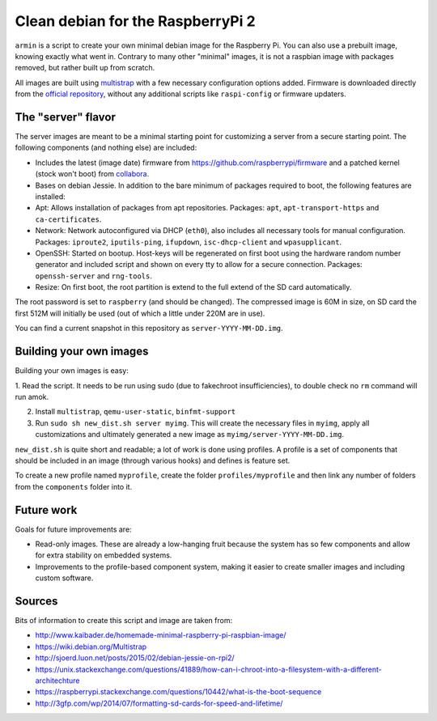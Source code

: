 Clean debian for the RaspberryPi 2
==================================

``armin`` is a script to create your own minimal debian image for the Raspberry
Pi. You can also use a prebuilt image, knowing exactly what went in. Contrary
to many other "minimal" images, it is not a raspbian image with packages
removed, but rather built up from scratch.

All images are built using `multistrap <https://wiki.debian.org/Multistrap>`_
with a few necessary configuration options added. Firmware is downloaded
directly from the `official repository
<https://github.com/raspberrypi/firmware>`_, without any additional scripts
like ``raspi-config`` or firmware updaters.



The "server" flavor
-------------------

The server images are meant to be a minimal starting point for
customizing a server from a secure starting point. The following components
(and nothing else) are included:

* Includes the latest (image date) firmware from
  https://github.com/raspberrypi/firmware and a patched kernel (stock won't
  boot) from `collabora <http://collabora.com>`_.
* Bases on debian Jessie. In addition to the bare minimum of packages required
  to boot, the following features are installed:
* Apt: Allows installation of packages from apt repositories. Packages:
  ``apt``, ``apt-transport-https`` and ``ca-certificates``.
* Network: Network autoconfigured via DHCP (``eth0``), also
  includes all necessary tools for manual configuration.
  Packages: ``iproute2``, ``iputils-ping``, ``ifupdown``, ``isc-dhcp-client``
  and ``wpasupplicant``.
* OpenSSH: Started on bootup. Host-keys will be regenerated on first boot
  using the hardware random number generator and included script and shown on
  every tty to allow for a secure connection. Packages: ``openssh-server`` and
  ``rng-tools``.
* Resize: On first boot, the root partition is extend to the full extend of the
  SD card automatically.

The root password is set to ``raspberry`` (and should be changed). The
compressed image is 60M in size, on SD card the first 512M will initially be
used (out of which a little under 220M are in use).

You can find a current snapshot in this repository as
``server-YYYY-MM-DD.img``.



Building your own images
------------------------

Building your own images is easy:

1. Read the script. It needs to be run using sudo (due to fakechroot
insufficiencies), to double check no ``rm`` command will run amok.

2. Install ``multistrap``, ``qemu-user-static``, ``binfmt-support``

3. Run ``sudo sh new_dist.sh server myimg``. This will create the
   necessary files in ``myimg``, apply all customizations and ultimately
   generated a new image as ``myimg/server-YYYY-MM-DD.img``.

``new_dist.sh`` is quite short and readable; a lot of work is done using
profiles. A profile is a set of components that should be included in an image
(through various hooks) and defines is feature set.

To create a new profile named ``myprofile``, create the folder
``profiles/myprofile`` and then link any number of folders from the
``components`` folder into it.


Future work
-----------

Goals for future improvements are:

* Read-only images. These are already a low-hanging fruit because the system
  has so few components and allow for extra stability on embedded systems.
* Improvements to the profile-based component system, making it easier to
  create smaller images and including custom software.


Sources
-------

Bits of information to create this script and image are taken from:

* http://www.kaibader.de/homemade-minimal-raspberry-pi-raspbian-image/
* https://wiki.debian.org/Multistrap
* http://sjoerd.luon.net/posts/2015/02/debian-jessie-on-rpi2/
* https://unix.stackexchange.com/questions/41889/how-can-i-chroot-into-a-filesystem-with-a-different-architechture
* https://raspberrypi.stackexchange.com/questions/10442/what-is-the-boot-sequence
* http://3gfp.com/wp/2014/07/formatting-sd-cards-for-speed-and-lifetime/
